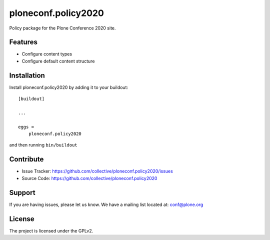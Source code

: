 ====================
ploneconf.policy2020
====================

Policy package for the Plone Conference 2020 site.

Features
--------

- Configure content types
- Configure default content structure


Installation
------------

Install ploneconf.policy2020 by adding it to your buildout::

    [buildout]

    ...

    eggs =
        ploneconf.policy2020


and then running ``bin/buildout``


Contribute
----------

- Issue Tracker: https://github.com/collective/ploneconf.policy2020/issues
- Source Code: https://github.com/collective/ploneconf.policy2020


Support
-------

If you are having issues, please let us know.
We have a mailing list located at: conf@plone.org


License
-------

The project is licensed under the GPLv2.
